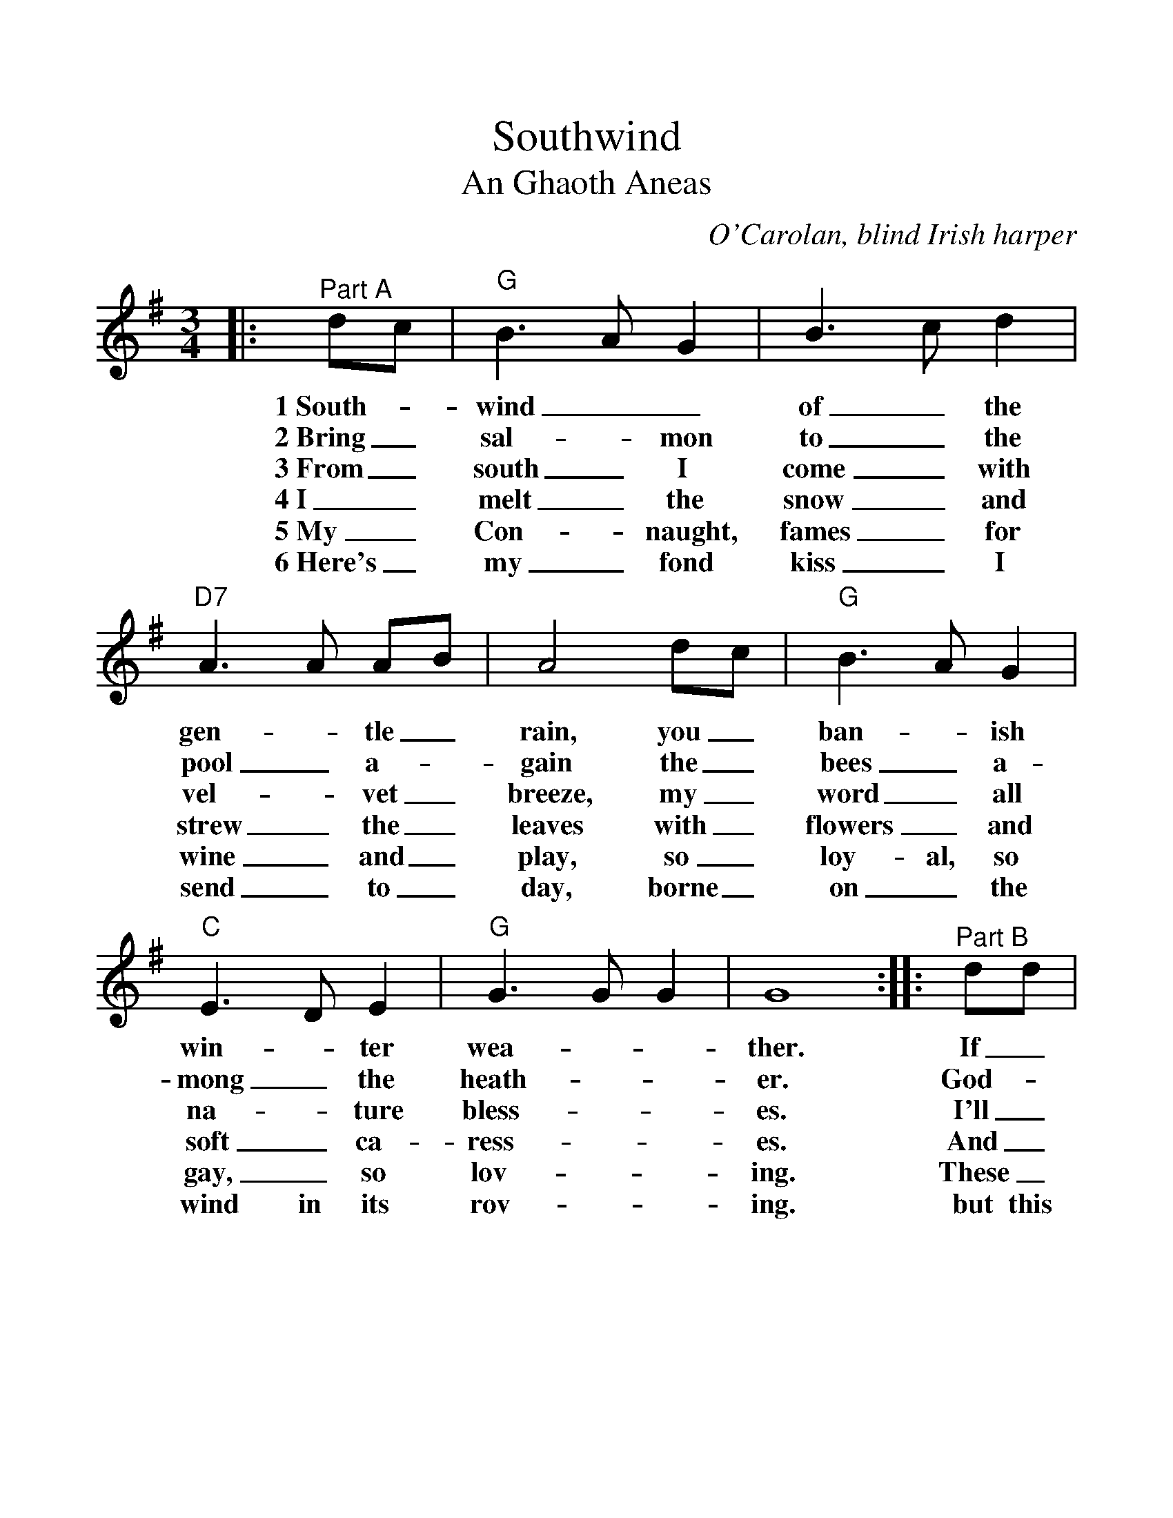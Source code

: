 %%scale 1.14
%%format dulcimer.fmt
X:1
T:Southwind
T:An Ghaoth Aneas
C:O'Carolan, blind Irish harper
M:3/4
L:1/4
K:Gmaj
%%continueall 1
%%partsbox 1
|:"^Part A"d/2c/2|"G"B3/2 A/2 G|B3/2 c/2 d|"D7"A3/2 A/2 A/2B/2|A2 d/2c/2\
w:1~South-_wind__ of_ the gen-_tle_ rain, you_
w:2~Bring_ sal-_ mon to_ the pool_ a-_gain the_
w:3~From_ south_ I come_ with vel-_ vet_ breeze, my_
w:4~I_ melt_ the snow_ and strew_ the_ leaves with_
w:5~My_ Con-_ naught, fames_ for wine_ and_ play, so_
w:6~Here's_ my_ fond kiss_ I send_ to_ day, borne_
|"G"B3/2 A/2 G|"C"E3/2 D/2 E|"G"G3/2 G/2 G|G4:|\
w:ban-_ ish win-_ter wea-__ther.
w:bees_ a-mong_ the heath-__ er.
w:word_ all na-_ture bless-__ es.
w:flowers_ and soft_ ca-ress-__es.
w:loy-al, so gay,_ so lov-__ing.
w:on_ the wind in its rov-__ing.
|:"^Part B"d/2d/2|"G"g3/2 a/2 f|"C"g f e|"G"d3/2 d/2 d/2e/2|d2 d/2c/2|"Em"B3/2 A/2 G\
w:If_ north-_ward now_ you mean_ to_ blow as you rus-_tle
w:God-_ speed_ be with_ you as_ you_ go with a kill_ for
w:I'll_ help_ you to_ dis- pel_ your_ woe; with_ joy_ I'll
w:And_ bear_ you to_ your love-_ ed_ Mayo up-_ on_ my
w:These_ Mun-_ ster folk_ are good_ and_ kind, right_ roy-_ al
w:but this land_ I'd glad-_ ly leave_ be-_ hind with your Con-_ naught
|1"Am"B3/2 c/2 d|"D7"A3/2 A/2 A/2B/2|A2:|2"D7"A/2B/2 c F|"G"G3-|G2||
w:soft_ a-bove___ me,______
w:________ those_ who love me._
w:take_ your greet-___ ing.______
w:________ wings_ so fleet-ing._
w:ly_ they treat___ me.______
w:________ pipes_ to greet me._
